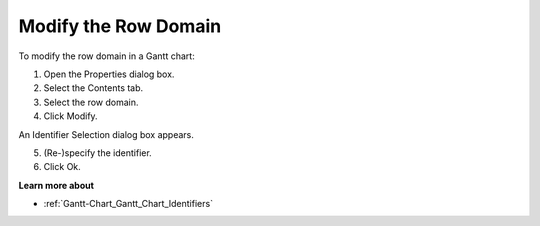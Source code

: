 

.. _Gantt-Chart_Modifying_the_Row_Domain_in_a_:


Modify the Row Domain
=====================

To modify the row domain in a Gantt chart:

1.	Open the Properties dialog box.

2.	Select the Contents tab.

3.	Select the row domain.

4.	Click Modify. 

An Identifier Selection dialog box appears.

5.	(Re-)specify the identifier.

6.	Click Ok.



**Learn more about** 

*	:ref:`Gantt-Chart_Gantt_Chart_Identifiers`  



